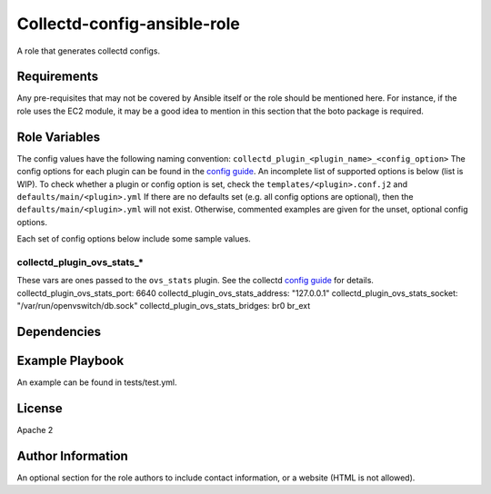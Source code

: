 Collectd-config-ansible-role
============================

A role that generates collectd configs.

Requirements
------------

Any pre-requisites that may not be covered by Ansible itself or the role should be mentioned here. For instance, if the role uses the EC2 module, it may be a good idea to mention in this section that the boto package is required.

Role Variables
--------------
The config values have the following naming convention: ``collectd_plugin_<plugin_name>_<config_option>``
The config options for each plugin can be found in the `config guide <https://collectd.org/documentation/manpages/collectd.conf.5.shtml>`_.
An incomplete list of supported options is below (list is WIP). To check whether a plugin or config option is set, check the ``templates/<plugin>.conf.j2`` and ``defaults/main/<plugin>.yml``
If there are no defaults set (e.g. all config options are optional), then the ``defaults/main/<plugin>.yml`` will not exist. Otherwise, commented examples are given for the unset, optional config options.

Each set of config options below include some sample values.

collectd_plugin_ovs_stats_*
~~~~~~~~~~~~~~~~~~~~~~~~~~~

These vars are ones passed to the ``ovs_stats`` plugin.
See the collectd `config guide <https://collectd.org/documentation/manpages/collectd.conf.5.shtml#plugin_ovs_stats>`_ for details.
collectd_plugin_ovs_stats_port: 6640
collectd_plugin_ovs_stats_address: "127.0.0.1"
collectd_plugin_ovs_stats_socket: "/var/run/openvswitch/db.sock"
collectd_plugin_ovs_stats_bridges: br0 br_ext

Dependencies
------------

Example Playbook
----------------

An example can be found in tests/test.yml.

License
-------

Apache 2

Author Information
------------------

An optional section for the role authors to include contact information, or a website (HTML is not allowed).

